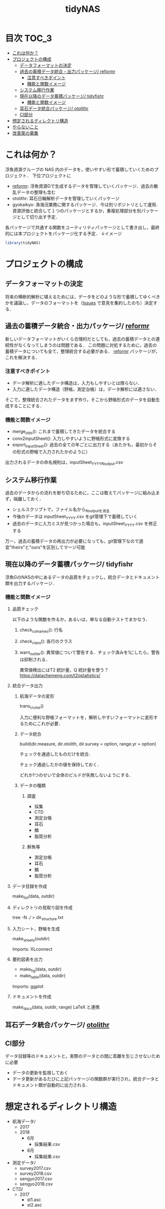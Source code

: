 #+TITLE: tidyNAS
#+STARTUP: overview
* 目次                                                                :TOC_3:
- [[#これは何か][これは何か？]]
- [[#プロジェクトの構成][プロジェクトの構成]]
  - [[#データフォーマットの決定][データフォーマットの決定]]
  - [[#過去の蓄積データ統合出力パッケージ-reformr][過去の蓄積データ統合・出力パッケージ/ reformr]]
    - [[#注意すべきポイント][注意すべきポイント]]
    - [[#機能と関数イメージ][機能と関数イメージ]]
  - [[#システム移行作業][システム移行作業]]
  - [[#現在以降のデータ蓄積パッケージ-tidyfishr][現在以降のデータ蓄積パッケージ/ tidyfishr]]
    - [[#機能と関数イメージ-1][機能と関数イメージ]]
  - [[#耳石データ統合パッケージ-otolithr][耳石データ統合パッケージ/ otolithr]]
  - [[#ci部分][CI部分]]
- [[#想定されるディレクトリ構造][想定されるディレクトリ構造]]
- [[#やらないこと][やらないこと]]
- [[#改善案の募集][改善案の募集]]

* これは何か？
浮魚資源グループの NAS 内のデータを，使いやすい形で蓄積していくためのプロジェクト．
下位プロジェクトに
- [[./reformr.org][reformr]]: 浮魚資源Gで生成するデータを管理していくパッケージ．過去の散乱データの整理も含む
- otolithr: 耳石日輪解析データを管理していくパッケージ
- gyokaikyo: 漁海況業務に関するパッケージ．今は別リポジトリとして運用．資源評価と統合して１つのパッケージとするか，重複処理部分を別パッケージとして切り出す予定．
各パッケージで共通する関数をユーティリティパッケージとして書き出し，最終的には本プロジェクトをパッケージ化する予定．
↓イメージ
#+BEGIN_SRC R
library(tidyNAS)
#+END_SRC
* プロジェクトの構成
** データフォーマットの決定
将来の横断的解析に堪えるためには，データをどのような形で蓄積してゆくべきかを議論し，データのフォーマットを（[[https://github.com/smxshxishxad/tidyNAS/issues][Issues]] で意見を集約したのち）決定する．
** 過去の蓄積データ統合・出力パッケージ/ [[./reformr.org][reformr]]
新しいデータフォーマットがいくら合理的だとしても，過去の蓄積データとの連続性がなくなってしまうのは問題である．
この問題に対処するために，過去の蓄積データについても全て，整理統合する必要がある．
 [[./reformr.org][reformr]] パッケージが，これを解決する．
*** 注意すべきポイント
- データ解析に適したデータ構造は，入力もしやすいとは限らない．
- 入力に適したデータ構造（野帳，測定台帳）は，データ解析には適さない．
そこで，整理統合されたデータをまず作り，そこから野帳形式のデータを自動生成することにする．
*** 機能と関数イメージ
- merge_olds(): これまで蓄積してきたデータを統合する
- conv2inputSheet(): 入力しやすいように野帳形式に変換する
- export_inputSheet(): 過去の全ての年ごとに出力する（あたかも，最初からその形式の野帳で入力されたかのように）
出力されるデータの命名規則は，inputSheet_YYYY_Routput.csv
** システム移行作業
過去のデータからの流れを断ち切るために，ここは敢えてパッケージに組み込まず，隔離しておく．
- シェルスクリプトで，ファイル名から_Routputを消去
- 今後のデータは inputSheet_YYYY.csv をgit管理下で蓄積していく
- 過去のデータに入力ミスが見つかった場合も，inputSheet_YYYY.csv を修正する
万一，過去の蓄積データの再出力が必要になっても，git管理下なので適宜"theirs"と"ours"を区別してマージ可能
** 現在以降のデータ蓄積パッケージ/ tidyfishr
浮魚GのNASの中にあるデータの品質をチェックし，統合データとドキュメント類を出力するパッケージ．
*** 機能と関数イメージ
**** 品質チェック
以下のような関数を作るか，あるいは，単なる自動テストでまかなう．
***** check_colnames(): 行名
***** check_class(): 各行のクラス
***** warn_outlier(): 異常値について警告する．チェック済みを1にしたら，警告は抑制される．
異常値検出にはT2 統計量，Q 統計量を使う？
https://datachemeng.com/t2qstatistics/
**** 統合データ出力
***** 航海データの変形
trans_cruise()

入力に便利な野帳フォーマットを，解析しやすいフォーマットに変形するためにこれが必要．

***** データ統合
build(dir.measure, dir.otolith, dir.survey = option, range.yr = option)

チェックを通過したものだけを統合．

チェック通過したかの値を保持しておく．

どれか1つのせいで全体のビルドが失敗しないようにする．

***** データの種類
****** 調査
- 採集
- CTD
- 測定台帳
- 耳石
- 鱗
- 脂質分析
****** 鮮魚等
- 測定台帳
- 耳石
- 鱗
- 脂質分析
**** データ目録を作成
make_list(data, outdir)
**** ディレクトリの見取り図を作成
tree -N ./ > dir_structure.txt
**** 入力シート，野帳を生成
make_sheets(outdir)

Imports: XLconnect

**** 要約図表を出力
- make_fig(data, outdir)
- make_table(data, outdir)

Imports: ggplot
**** ドキュメントを作成
make_docs(data, outdir, range)
LaTeX と連携
** 耳石データ統合パッケージ/ [[./otolithr.org][otolithr]]
** CI部分
データ目録等のドキュメントと，実際のデータとの間に乖離を生じさせないために必要
- データの更新を監視しておく
- データ更新があるたびに上記パッケージの関数群が実行され，統合データとドキュメント類が自動的に出力される．

* 想定されるディレクトリ構造
- 航海データ/
  - 2017
  - 2018
    - 6月
      - 採集結果.csv
    - 8月
      - 採集結果.csv
- 測定データ/
  - survey2017.csv
  - survey2018.csv
  - sengyo2017.csv
  - sengyo2018.csv

- CTD/
  - 2017
    - st1.asc
    - st2.asc
    - ...
  - 2018
    - st2.asc
    - st1.asc
    - ...
  - tidyNAS/
    - README
    - I/O設定ファイル
    - figs/
      - Sc-j_blhist.pdf
      - Sc-j_blbw.pdf
      - Sc-j_agehist.pdf
      - Sc-j_hdate.pdf
      - Sc-j_cpue.pdf
      - Sc-a...
      - Ja-m...
      - Sa-m...
      - Et-t...
      - En-j...
  
    - tables/
      - all.pdf
      - 1997.pdf
      - ...
      - 2018.pdf
    - reports/
      - 1997.pdf
      - ...
      - 2018.pdf
      - ...
      - Sc-j.pdf
      - Sa-m.pdf
      - En-j.pdf
      - ...

* やらないこと
以下のデータの整備
- CTDデータ（海洋環境Gに任せる）
- NORPAC（生態系変動Gに任せる）
* 改善案の募集
改善案は [[https://github.com/smxshxishxad/tidyNAS/issues][Issues]] にて随時募集中
- データ形式の使いやすさ（解析のしやすさ，入力のしやすさ，ファイルの見つけやすさ）について
- 各調査の呼称，各県データのサンプル名の規格化について
- その他プロジェクトや関数の構成，わかりにくい箇所全てについて

